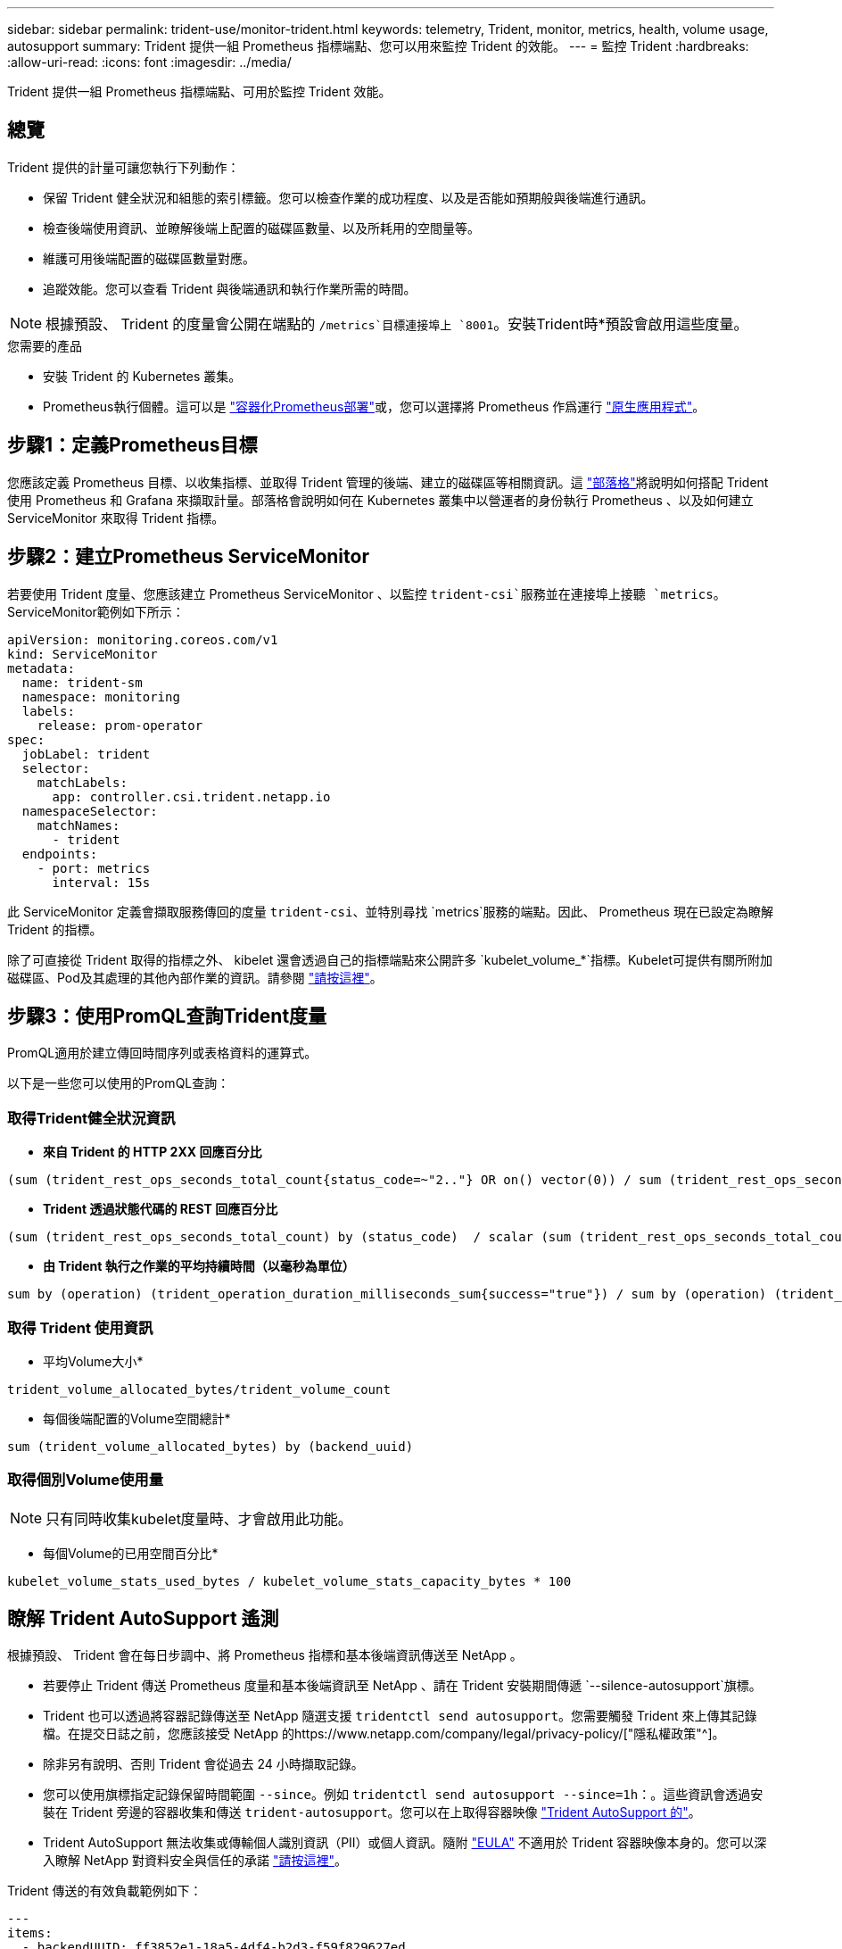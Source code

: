 ---
sidebar: sidebar 
permalink: trident-use/monitor-trident.html 
keywords: telemetry, Trident, monitor, metrics, health, volume usage, autosupport 
summary: Trident 提供一組 Prometheus 指標端點、您可以用來監控 Trident 的效能。 
---
= 監控 Trident
:hardbreaks:
:allow-uri-read: 
:icons: font
:imagesdir: ../media/


[role="lead"]
Trident 提供一組 Prometheus 指標端點、可用於監控 Trident 效能。



== 總覽

Trident 提供的計量可讓您執行下列動作：

* 保留 Trident 健全狀況和組態的索引標籤。您可以檢查作業的成功程度、以及是否能如預期般與後端進行通訊。
* 檢查後端使用資訊、並瞭解後端上配置的磁碟區數量、以及所耗用的空間量等。
* 維護可用後端配置的磁碟區數量對應。
* 追蹤效能。您可以查看 Trident 與後端通訊和執行作業所需的時間。



NOTE: 根據預設、 Trident 的度量會公開在端點的 `/metrics`目標連接埠上 `8001`。安裝Trident時*預設會啟用這些度量。

.您需要的產品
* 安裝 Trident 的 Kubernetes 叢集。
* Prometheus執行個體。這可以是 https://github.com/prometheus-operator/prometheus-operator["容器化Prometheus部署"^]或，您可以選擇將 Prometheus 作爲運行 https://prometheus.io/download/["原生應用程式"^]。




== 步驟1：定義Prometheus目標

您應該定義 Prometheus 目標、以收集指標、並取得 Trident 管理的後端、建立的磁碟區等相關資訊。這 https://netapp.io/2020/02/20/prometheus-and-trident/["部落格"^]將說明如何搭配 Trident 使用 Prometheus 和 Grafana 來擷取計量。部落格會說明如何在 Kubernetes 叢集中以營運者的身份執行 Prometheus 、以及如何建立 ServiceMonitor 來取得 Trident 指標。



== 步驟2：建立Prometheus ServiceMonitor

若要使用 Trident 度量、您應該建立 Prometheus ServiceMonitor 、以監控 `trident-csi`服務並在連接埠上接聽 `metrics`。ServiceMonitor範例如下所示：

[source, yaml]
----
apiVersion: monitoring.coreos.com/v1
kind: ServiceMonitor
metadata:
  name: trident-sm
  namespace: monitoring
  labels:
    release: prom-operator
spec:
  jobLabel: trident
  selector:
    matchLabels:
      app: controller.csi.trident.netapp.io
  namespaceSelector:
    matchNames:
      - trident
  endpoints:
    - port: metrics
      interval: 15s
----
此 ServiceMonitor 定義會擷取服務傳回的度量 `trident-csi`、並特別尋找 `metrics`服務的端點。因此、 Prometheus 現在已設定為瞭解 Trident 的指標。

除了可直接從 Trident 取得的指標之外、 kibelet 還會透過自己的指標端點來公開許多 `kubelet_volume_*`指標。Kubelet可提供有關所附加磁碟區、Pod及其處理的其他內部作業的資訊。請參閱 https://kubernetes.io/docs/concepts/cluster-administration/monitoring/["請按這裡"^]。



== 步驟3：使用PromQL查詢Trident度量

PromQL適用於建立傳回時間序列或表格資料的運算式。

以下是一些您可以使用的PromQL查詢：



=== 取得Trident健全狀況資訊

* ** 來自 Trident 的 HTTP 2XX 回應百分比 **


[listing]
----
(sum (trident_rest_ops_seconds_total_count{status_code=~"2.."} OR on() vector(0)) / sum (trident_rest_ops_seconds_total_count)) * 100
----
* ** Trident 透過狀態代碼的 REST 回應百分比 **


[listing]
----
(sum (trident_rest_ops_seconds_total_count) by (status_code)  / scalar (sum (trident_rest_ops_seconds_total_count))) * 100
----
* ** 由 Trident 執行之作業的平均持續時間（以毫秒為單位） **


[listing]
----
sum by (operation) (trident_operation_duration_milliseconds_sum{success="true"}) / sum by (operation) (trident_operation_duration_milliseconds_count{success="true"})
----


=== 取得 Trident 使用資訊

* 平均Volume大小*


[listing]
----
trident_volume_allocated_bytes/trident_volume_count
----
* 每個後端配置的Volume空間總計*


[listing]
----
sum (trident_volume_allocated_bytes) by (backend_uuid)
----


=== 取得個別Volume使用量


NOTE: 只有同時收集kubelet度量時、才會啟用此功能。

* 每個Volume的已用空間百分比*


[listing]
----
kubelet_volume_stats_used_bytes / kubelet_volume_stats_capacity_bytes * 100
----


== 瞭解 Trident AutoSupport 遙測

根據預設、 Trident 會在每日步調中、將 Prometheus 指標和基本後端資訊傳送至 NetApp 。

* 若要停止 Trident 傳送 Prometheus 度量和基本後端資訊至 NetApp 、請在 Trident 安裝期間傳遞 `--silence-autosupport`旗標。
* Trident 也可以透過將容器記錄傳送至 NetApp 隨選支援 `tridentctl send autosupport`。您需要觸發 Trident 來上傳其記錄檔。在提交日誌之前，您應該接受 NetApp 的https://www.netapp.com/company/legal/privacy-policy/["隱私權政策"^]。
* 除非另有說明、否則 Trident 會從過去 24 小時擷取記錄。
* 您可以使用旗標指定記錄保留時間範圍 `--since`。例如 `tridentctl send autosupport --since=1h`：。這些資訊會透過安裝在 Trident 旁邊的容器收集和傳送 `trident-autosupport`。您可以在上取得容器映像 https://hub.docker.com/r/netapp/trident-autosupport["Trident AutoSupport 的"^]。
* Trident AutoSupport 無法收集或傳輸個人識別資訊（PII）或個人資訊。隨附 https://www.netapp.com/us/media/enduser-license-agreement-worldwide.pdf["EULA"^] 不適用於 Trident 容器映像本身的。您可以深入瞭解 NetApp 對資料安全與信任的承諾 https://www.netapp.com/pdf.html?item=/media/14114-enduserlicenseagreementworldwidepdf.pdf["請按這裡"^]。


Trident 傳送的有效負載範例如下：

[source, yaml]
----
---
items:
  - backendUUID: ff3852e1-18a5-4df4-b2d3-f59f829627ed
    protocol: file
    config:
      version: 1
      storageDriverName: ontap-nas
      debug: false
      debugTraceFlags: null
      disableDelete: false
      serialNumbers:
        - nwkvzfanek_SN
      limitVolumeSize: ""
    state: online
    online: true
----
* 此資訊將傳送至NetApp的「不只是」端點。AutoSupport AutoSupport如果您使用私有登錄來儲存容器映像、則可以使用此 `--image-registry`旗標。
* 您也可以產生安裝Yaml檔案來設定Proxy URL。您可以使用來建立 YAML 檔案、並在中新增 `--proxy-url`容器的引數 `trident-autosupport`來 `trident-deployment.yaml`完成此 `tridentctl install --generate-custom-yaml`作業。




== 停用 Trident 計量

若要 ** 停用報告的 ** 度量、您應該產生自訂的 YAML （使用 `--generate-custom-yaml`旗標）、然後加以編輯、以移除 `--metrics`容器所叫用的旗標 `trident-main`。
